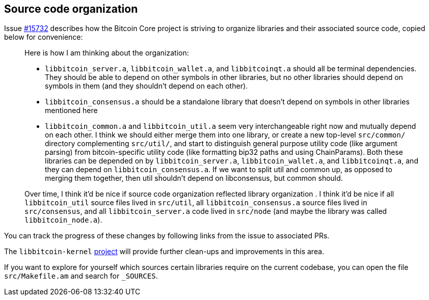 :page-title: Source code organization
:page-nav_order: 60
:page-parent: Architecture
== Source code organization

Issue https://github.com/bitcoin/bitcoin/issues/15732[#15732^] describes how the Bitcoin Core project is striving to organize libraries and their associated source code, copied below for convenience:

> Here is how I am thinking about the organization:
> 
>     * `libbitcoin_server.a`, `libbitcoin_wallet.a`, and `libbitcoinqt.a` should all be terminal dependencies. They should be able to depend on other symbols in other libraries, but no other libraries should depend on symbols in them (and they shouldn't depend on each other).
> 
>     * `libbitcoin_consensus.a` should be a standalone library that doesn't depend on symbols in other libraries mentioned here
> 
>     * `libbitcoin_common.a` and `libbitcoin_util.a` seem very interchangeable right now and mutually depend on each other. I think we should either merge them into one library, or create a new top-level `src/common/` directory complementing `src/util/`, and start to distinguish general purpose utility code (like argument parsing) from bitcoin-specific utility code (like formatting bip32 paths and using ChainParams). Both these libraries can be depended on by `libbitcoin_server.a`, `libbitcoin_wallet.a`, and `libbitcoinqt.a`, and they can depend on `libbitcoin_consensus.a`. If we want to split util and common up, as opposed to merging them together, then util shouldn't depend on libconsensus, but common should.
> 
> 
> Over time, I think it'd be nice if source code organization reflected library organization . I think it'd be nice if all `libbitcoin_util` source files lived in `src/util`, all `libbitcoin_consensus.a` source files lived in `src/consensus`, and all `libbitcoin_server.a` code lived in `src/node` (and maybe the library was called `libbitcoin_node.a`).

You can track the progress of these changes by following links from the issue to associated PRs.

The `libbitcoin-kernel` https://github.com/bitcoin/bitcoin/issues/24303[project^] will provide further clean-ups and improvements in this area.

If you want to explore for yourself which sources certain libraries require on the current codebase, you can open the file `src/Makefile.am` and search for `_SOURCES`.
